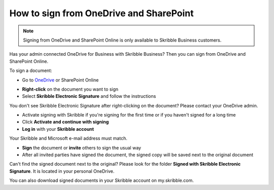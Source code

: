 .. _sign-onedrive-sharepoint:

========================================
How to sign from OneDrive and SharePoint
========================================

.. NOTE::
  Signing from OneDrive and SharePoint Online is only available to Skribble Business customers.
  
Has your admin connected OneDrive for Business with Skribble Business? Then you can sign from OneDrive and SharePoint Online.

To sign a document:

- Go to `OneDrive`_ or SharePoint Online

.. _OneDrive: https://onedrive.live.com/about/en-us/signin

- **Right-click** on the document you want to sign

- Select **Skribble Electronic Signature** and follow the instructions

You don't see Skribble Electronic Signature after right-clicking on the document? Please contact your OneDrive admin.
    
- Activate signing with Skribble if you're signing for the first time or if you haven't signed for a long time

- Click **Activate and continue with signing**

- **Log in** with your **Skribble account**

Your Skribble and Microsoft e-mail address must match.

- **Sign** the document or **invite** others to sign the usual way
    
- After all invited parties have signed the document, the signed copy will be saved next to the original document

Can't find the signed document next to the original? Please look for the folder **Signed with Skribble Electronic Signature**. It is located in your personal OneDrive. 

You can also download signed documents in your Skribble account on my.skribble.com.
